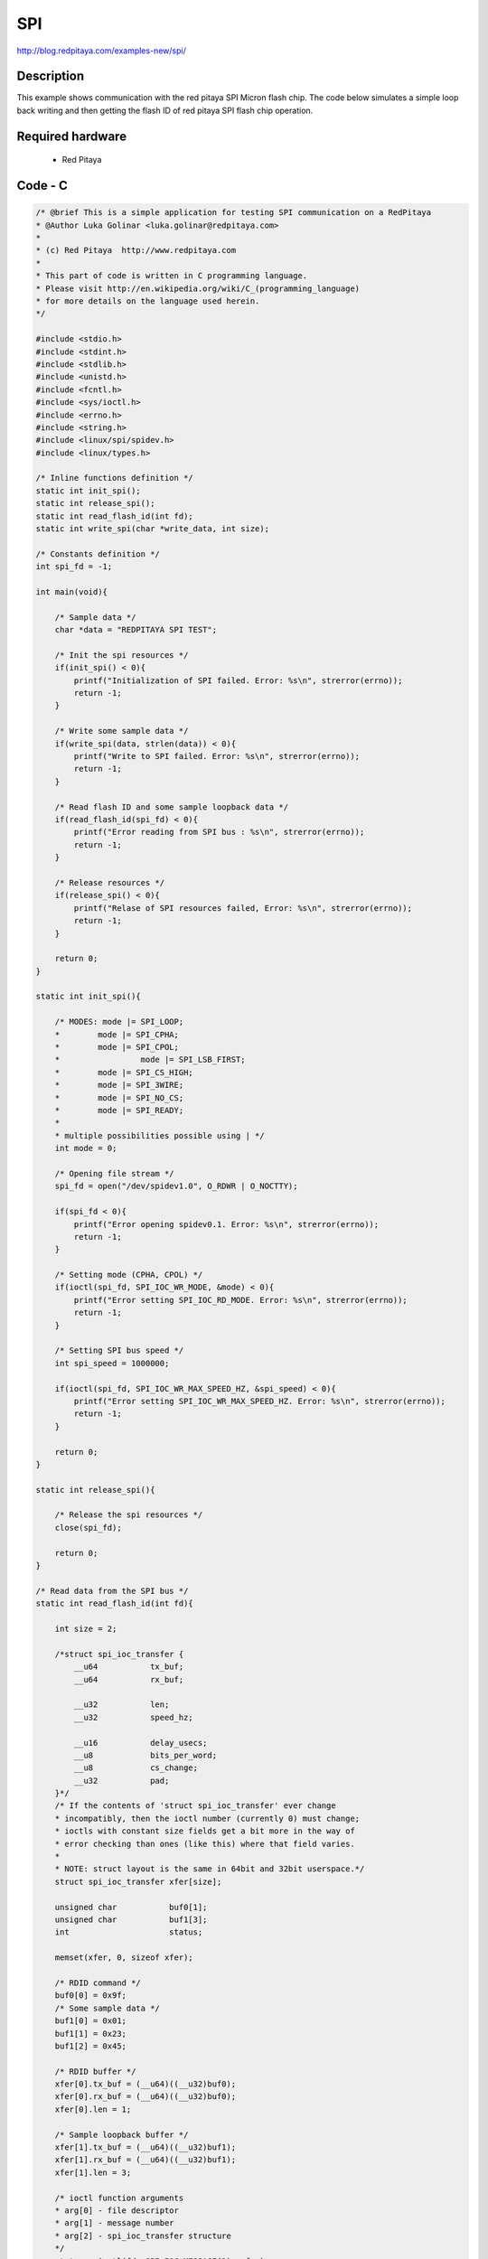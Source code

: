 SPI
###

http://blog.redpitaya.com/examples-new/spi/

Description
***********

This example shows communication with the red pitaya SPI Micron flash chip. The code below simulates a simple loop 
back writing and then getting the flash ID of red pitaya SPI flash chip operation.


Required hardware
*****************

    - Red Pitaya

.. image:: output_y49qDi.gif

Code - C
********

.. code-block:: c

    /* @brief This is a simple application for testing SPI communication on a RedPitaya
    * @Author Luka Golinar <luka.golinar@redpitaya.com>
    * 
    * (c) Red Pitaya  http://www.redpitaya.com
    *
    * This part of code is written in C programming language.
    * Please visit http://en.wikipedia.org/wiki/C_(programming_language)
    * for more details on the language used herein.
    */

    #include <stdio.h>
    #include <stdint.h>
    #include <stdlib.h>
    #include <unistd.h>	
    #include <fcntl.h>
    #include <sys/ioctl.h>
    #include <errno.h>
    #include <string.h>
    #include <linux/spi/spidev.h>
    #include <linux/types.h>

    /* Inline functions definition */
    static int init_spi();
    static int release_spi();
    static int read_flash_id(int fd);
    static int write_spi(char *write_data, int size);

    /* Constants definition */
    int spi_fd = -1;

    int main(void){

        /* Sample data */
        char *data = "REDPITAYA SPI TEST";

        /* Init the spi resources */
        if(init_spi() < 0){
            printf("Initialization of SPI failed. Error: %s\n", strerror(errno));
            return -1;
        }

        /* Write some sample data */
        if(write_spi(data, strlen(data)) < 0){
            printf("Write to SPI failed. Error: %s\n", strerror(errno));
            return -1;
        }

        /* Read flash ID and some sample loopback data */
        if(read_flash_id(spi_fd) < 0){
            printf("Error reading from SPI bus : %s\n", strerror(errno));
            return -1;
        }

        /* Release resources */
        if(release_spi() < 0){
            printf("Relase of SPI resources failed, Error: %s\n", strerror(errno));
            return -1;
        }

        return 0;
    }

    static int init_spi(){

        /* MODES: mode |= SPI_LOOP; 
        *        mode |= SPI_CPHA; 
        *        mode |= SPI_CPOL; 
        *		  mode |= SPI_LSB_FIRST; 
        *        mode |= SPI_CS_HIGH; 
        *        mode |= SPI_3WIRE; 
        *        mode |= SPI_NO_CS; 
        *        mode |= SPI_READY;
        *
        * multiple possibilities possible using | */
        int mode = 0;

        /* Opening file stream */
        spi_fd = open("/dev/spidev1.0", O_RDWR | O_NOCTTY);

        if(spi_fd < 0){
            printf("Error opening spidev0.1. Error: %s\n", strerror(errno));
            return -1;
        }

        /* Setting mode (CPHA, CPOL) */
        if(ioctl(spi_fd, SPI_IOC_WR_MODE, &mode) < 0){
            printf("Error setting SPI_IOC_RD_MODE. Error: %s\n", strerror(errno));
            return -1;
        }

        /* Setting SPI bus speed */
        int spi_speed = 1000000;

        if(ioctl(spi_fd, SPI_IOC_WR_MAX_SPEED_HZ, &spi_speed) < 0){
            printf("Error setting SPI_IOC_WR_MAX_SPEED_HZ. Error: %s\n", strerror(errno));
            return -1;
        }

        return 0;
    }

    static int release_spi(){

        /* Release the spi resources */
        close(spi_fd);

        return 0;
    }

    /* Read data from the SPI bus */
    static int read_flash_id(int fd){

        int size = 2;

        /*struct spi_ioc_transfer {
            __u64           tx_buf;
            __u64           rx_buf;
    
            __u32           len;
            __u32           speed_hz;
    
            __u16           delay_usecs;
            __u8            bits_per_word;
            __u8            cs_change;
            __u32           pad;  
        }*/
        /* If the contents of 'struct spi_ioc_transfer' ever change
        * incompatibly, then the ioctl number (currently 0) must change;
        * ioctls with constant size fields get a bit more in the way of
        * error checking than ones (like this) where that field varies.
        *
        * NOTE: struct layout is the same in 64bit and 32bit userspace.*/  
        struct spi_ioc_transfer xfer[size];
        
        unsigned char           buf0[1];
        unsigned char           buf1[3];
        int                     status;
        
        memset(xfer, 0, sizeof xfer);
        
        /* RDID command */
        buf0[0] = 0x9f;
        /* Some sample data */
        buf1[0] = 0x01;
        buf1[1] = 0x23;
        buf1[2] = 0x45;

        /* RDID buffer */
        xfer[0].tx_buf = (__u64)((__u32)buf0);
        xfer[0].rx_buf = (__u64)((__u32)buf0);
        xfer[0].len = 1;

        /* Sample loopback buffer */
        xfer[1].tx_buf = (__u64)((__u32)buf1);
        xfer[1].rx_buf = (__u64)((__u32)buf1);
        xfer[1].len = 3;

        /* ioctl function arguments
        * arg[0] - file descriptor
        * arg[1] - message number
        * arg[2] - spi_ioc_transfer structure
        */
        status = ioctl(fd, SPI_IOC_MESSAGE(2), xfer);
        if (status < 0) {
            perror("SPI_IOC_MESSAGE");
            return -1;
        }
        
        /* Print read buffer */
        for(int i = 0; i < 3; i++){
            printf("Buffer: %d\n", buf1[i]);
        }
        
        return 0;
    }

    /* Write data to the SPI bus */
    static int write_spi(char *write_buffer, int size){

        int write_spi = write(spi_fd, write_buffer, strlen(write_buffer));

        if(write_spi < 0){
            printf("Failed to write to SPI. Error: %s\n", strerror(errno));
            return -1;
        }

        return 0;
    }
